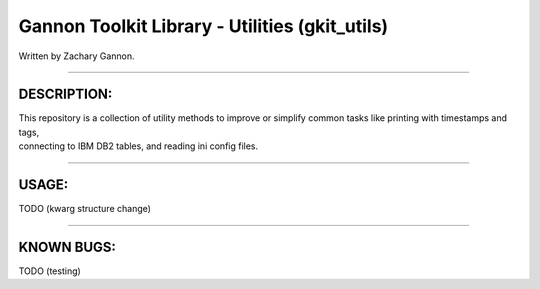 Gannon Toolkit Library - Utilities (gkit\_utils)
================================================

|Build Status|

Written by Zachary Gannon.

--------------

DESCRIPTION:
------------

| This repository is a collection of utility methods to improve or
  simplify common tasks like printing with timestamps and tags,
| connecting to IBM DB2 tables, and reading ini config files.

--------------

USAGE:
------

TODO (kwarg structure change)

--------------

KNOWN BUGS:
-----------

TODO (testing)

.. |Build Status| image:: https://travis-ci.org/gannon93/gkit_utils.svg?branch=master
   :target: https://travis-ci.org/gannon93/gkit_lib